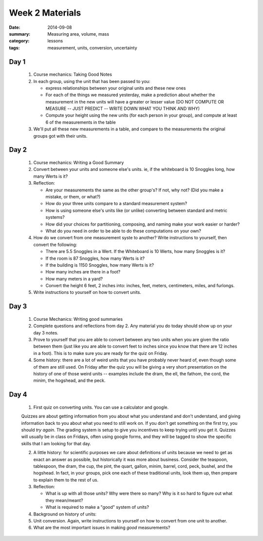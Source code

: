 Week 2 Materials
################

:date: 2014-09-08
:summary: Measuring area, volume, mass
:category: lessons
:tags: measurement, units, conversion, uncertainty


=====
Day 1
=====

 1. Course mechanics: Taking Good Notes

 2. In each group, using the unit that has been passed to you:

    * express relationships between your original units and these new ones
    * For each of the things we measured yesterday, make a prediction about whether the measurement in the new units will have a greater or lesser value  (DO NOT COMPUTE OR MEASURE -- JUST PREDICT -- WRITE DOWN WHAT YOU THINK AND WHY)
    * Compute your height using the new units (for each person in your group), and compute at least 6 of the measurements in the table

 3.  We'll put all these new measurements in a table, and compare to the measurements the original groups got with their units.


=====
Day 2
=====

 1. Course mechanics: Writing a Good Summary

 2. Convert between your units and someone else's units.  ie, if the whiteboard is 10 Snoggles long, how many Werts is it?

 3. Reflection:

    * Are your measurements the same as the other group's?  If not, why not? (Did you make a mistake, or them, or what?) 
    * How do your three units compare to a standard measurement system?
    * How is using someone else's units like (or unlike) converting between standard and metric systems?
    * How did your choices for partitioning, composing, and naming make your work easier or harder?
    * What do you need in order to be able to do these computations on your own?

 4. How do we convert from one measurement syste to another?  Write instructions to yourself, then convert the following:

    * There are 5.5 Snoggles in a Wert.  If the Whiteboard is 10 Werts, how many Snoggles is it?
    * If the room is 87 Snoggles, how many Werts is it?
    * If the building is 1150 Snoggles, how many Werts is it?
    * How many inches are there in a foot?
    * How many meters in a yard?
    * Convert the height 6 feet, 2 inches into:  inches, feet, meters, centimeters, miles, and furlongs.

 5. Write instructions to yourself on how to convert units.


 

=====
Day 3
=====

 1. Course Mechanics: Writing good summaries

 2. Complete questions and reflections from day 2.  Any material you do today should show up on your day 3 notes. 

 3. Prove to yourself that you are able to convert between any two units when you are given the ratio between them (just like you are able to convert feet to inches since you know that there are 12 inches in a foot). This is to make sure you are ready for the quiz on Friday.

 4. Some history:  there are a lot of weird units that you have probably never heard of, even though some of them are still used.  On Friday after the quiz you will be giving a very short presentation on the history of one of those weird units -- examples include the dram, the ell, the fathom, the cord, the minim, the hogshead, and the peck.


=====
Day 4
=====

 1. First quiz on converting units.    You can use a calculator and google.

 Quizzes are about getting information from you about what you understand and
 don't understand, and giving information back to you about what you need to
 still work on.  If you don't get something on the first try, you should *try
 again*.  The grading system is setup to give you incentives to keep trying
 until you get it.  Quizzes will usually be in class on Fridays, often using
 google forms, and they will be tagged to show the specific skills that I am
 looking for that day.


 2. A little history: for scientific purposes we care about definitions of units because we need to get as exact an answer as possible, but historically it was more about business.  Consider the teaspoon, tablespoon, the dram, the cup, the pint, the quart, gallon, minim, barrel, cord, peck, bushel, and the hogshead.  In fact, in your groups, pick one each of these traditional units, look them up, then prepare to explain them to the rest of us.

 3. Reflection:

    * What is up with all those units?  Why were there so many?  Why is it so hard to figure out what they mean/meant?
    * What is required to make a "good" system of units?

 4. Background on history of units:
 
    .. youtube:: dvVCNhWJvvo
	:align: center


 5. Unit conversion. Again, write instructions to yourself on how to convert from one unit to another. 

 6. What are the most important issues in making *good* measurements? 



.. _article: https://www.sciencenews.org/blog/growth-curve/giving-kids-spoonful-medicine-not-what-doctor-ordered
